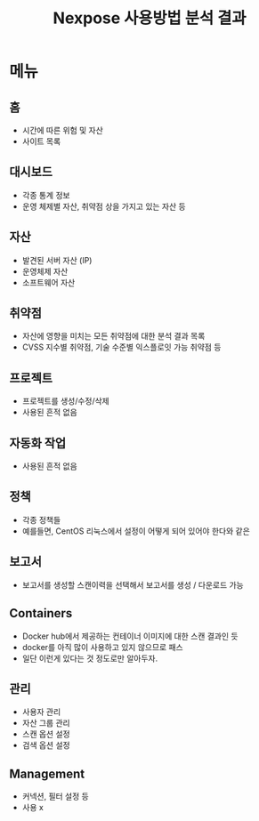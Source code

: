 #+TITLE: Nexpose 사용방법 분석 결과 

* 메뉴
** 홈
- 시간에 따른 위험 및 자산
- 사이트 목록

** 대시보드
- 각종 통계 정보
- 운영 체제별 자산, 취약점 상을 가지고 있는 자산 등

** 자산
- 발견된 서버 자산 (IP)
- 운영체제 자산
- 소프트웨어 자산

** 취약점
- 자산에 영향을 미치는 모든 취약점에 대한 분석 결과 목록
- CVSS 지수별 취약점, 기술 수준별 익스플로잇 가능 취약점 등

** 프로젝트
- 프로젝트를 생성/수정/삭제 
- 사용된 흔적 없음

** 자동화 작업
- 사용된 흔적 없음

** 정책 
- 각종 정책들
- 예를들면, CentOS 리눅스에서 설정이 어떻게 되어 있어야 한다와 같은

** 보고서
- 보고서를 생성할 스캔이력을 선택해서 보고서를 생성 / 다운로드 가능

** Containers
- Docker hub에서 제공하는 컨테이너 이미지에 대한 스캔 결과인 듯
- docker를 아직 많이 사용하고 있지 않으므로 패스
- 일단 이런게 있다는 것 정도로만 알아두자. 

** 관리
- 사용자 관리
- 자산 그룹 관리
- 스캔 옵션 설정
- 검색 옵션 설정

** Management
- 커넥션, 필터 설정 등
- 사용 x
 
